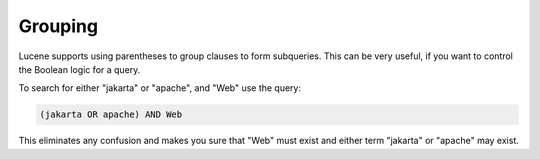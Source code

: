 ========
Grouping
========

Lucene supports using parentheses to group clauses to form subqueries.
This can be very useful, if you want to control the Boolean logic for a
query.



To search for either "jakarta" or "apache", and "Web" use the query:


.. code-block:: none
   
   (jakarta OR apache) AND Web


This eliminates any confusion and makes you sure that "Web" must
exist and either term "jakarta" or "apache" may exist.


